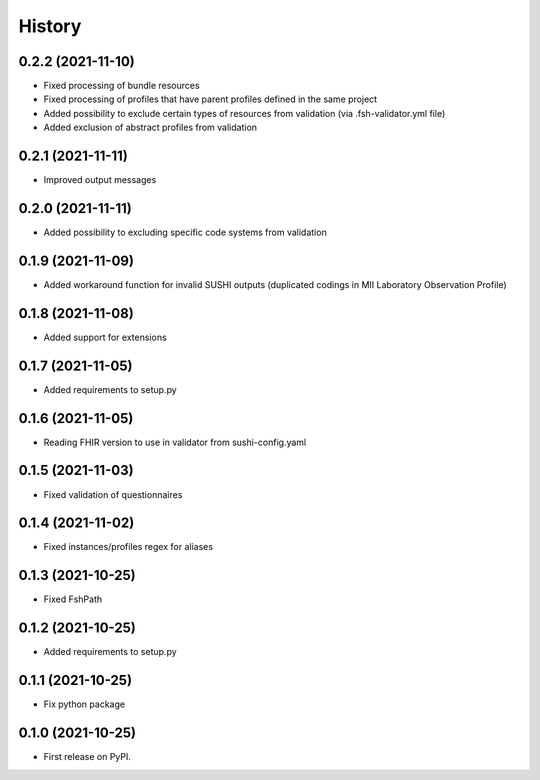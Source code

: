 =======
History
=======

0.2.2 (2021-11-10)
------------------

* Fixed processing of bundle resources
* Fixed processing of profiles that have parent profiles defined in the same project
* Added possibility to exclude certain types of resources from validation (via .fsh-validator.yml file)
* Added exclusion of abstract profiles from validation

0.2.1 (2021-11-11)
------------------

* Improved output messages

0.2.0 (2021-11-11)
------------------

* Added possibility to excluding specific code systems from validation

0.1.9 (2021-11-09)
------------------

* Added workaround function for invalid SUSHI outputs (duplicated codings in MII Laboratory Observation Profile)

0.1.8 (2021-11-08)
------------------

* Added support for extensions

0.1.7 (2021-11-05)
------------------

* Added requirements to setup.py

0.1.6 (2021-11-05)
------------------

* Reading FHIR version to use in validator from sushi-config.yaml

0.1.5 (2021-11-03)
------------------

* Fixed validation of questionnaires

0.1.4 (2021-11-02)
------------------

* Fixed instances/profiles regex for aliases

0.1.3 (2021-10-25)
------------------

* Fixed FshPath

0.1.2 (2021-10-25)
------------------

* Added requirements to setup.py

0.1.1 (2021-10-25)
------------------

* Fix python package

0.1.0 (2021-10-25)
------------------

* First release on PyPI.
